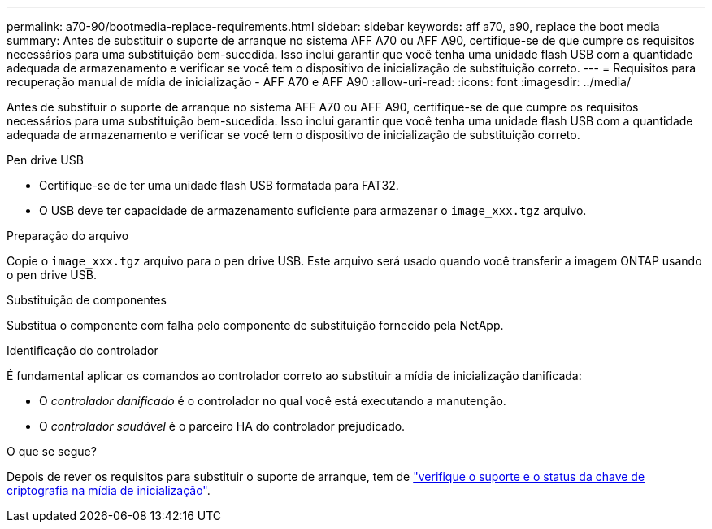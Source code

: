 ---
permalink: a70-90/bootmedia-replace-requirements.html 
sidebar: sidebar 
keywords: aff a70, a90, replace the boot media 
summary: Antes de substituir o suporte de arranque no sistema AFF A70 ou AFF A90, certifique-se de que cumpre os requisitos necessários para uma substituição bem-sucedida. Isso inclui garantir que você tenha uma unidade flash USB com a quantidade adequada de armazenamento e verificar se você tem o dispositivo de inicialização de substituição correto. 
---
= Requisitos para recuperação manual de mídia de inicialização - AFF A70 e AFF A90
:allow-uri-read: 
:icons: font
:imagesdir: ../media/


[role="lead"]
Antes de substituir o suporte de arranque no sistema AFF A70 ou AFF A90, certifique-se de que cumpre os requisitos necessários para uma substituição bem-sucedida. Isso inclui garantir que você tenha uma unidade flash USB com a quantidade adequada de armazenamento e verificar se você tem o dispositivo de inicialização de substituição correto.

.Pen drive USB
* Certifique-se de ter uma unidade flash USB formatada para FAT32.
* O USB deve ter capacidade de armazenamento suficiente para armazenar o  `image_xxx.tgz` arquivo.


.Preparação do arquivo
Copie o  `image_xxx.tgz` arquivo para o pen drive USB. Este arquivo será usado quando você transferir a imagem ONTAP usando o pen drive USB.

.Substituição de componentes
Substitua o componente com falha pelo componente de substituição fornecido pela NetApp.

.Identificação do controlador
É fundamental aplicar os comandos ao controlador correto ao substituir a mídia de inicialização danificada:

* O _controlador danificado_ é o controlador no qual você está executando a manutenção.
* O _controlador saudável_ é o parceiro HA do controlador prejudicado.


.O que se segue?
Depois de rever os requisitos para substituir o suporte de arranque, tem de link:bootmedia-encryption-preshutdown-checks.html["verifique o suporte e o status da chave de criptografia na mídia de inicialização"].
